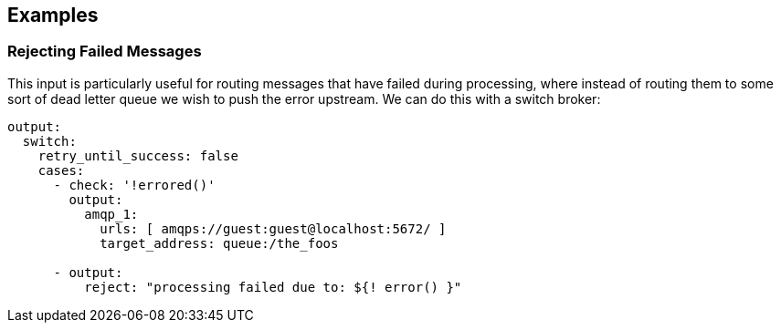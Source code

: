 // This content is autogenerated. Do not edit manually.

== Examples

=== Rejecting Failed Messages


This input is particularly useful for routing messages that have failed during processing, where instead of routing them to some sort of dead letter queue we wish to push the error upstream. We can do this with a switch broker:

[source,yaml]
----
output:
  switch:
    retry_until_success: false
    cases:
      - check: '!errored()'
        output:
          amqp_1:
            urls: [ amqps://guest:guest@localhost:5672/ ]
            target_address: queue:/the_foos

      - output:
          reject: "processing failed due to: ${! error() }"
----


